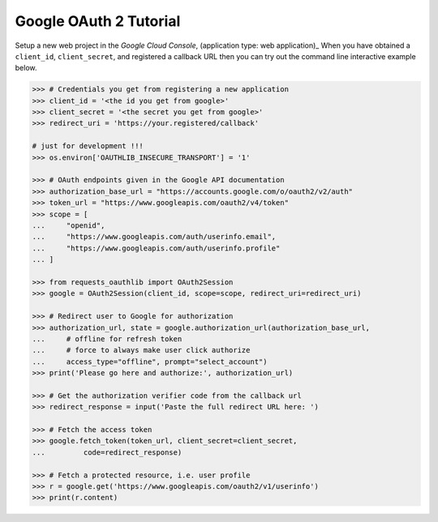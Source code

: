 Google OAuth 2 Tutorial
==========================

Setup a new web project in the `Google Cloud Console`, (application type: web application)_
When you have obtained a ``client_id``, ``client_secret``, and registered
a callback URL then you can try out the command line interactive example below.

.. _`Google Cloud Console`: https://cloud.google.com/console/project

.. code-block:: pycon

    >>> # Credentials you get from registering a new application
    >>> client_id = '<the id you get from google>'
    >>> client_secret = '<the secret you get from google>'
    >>> redirect_uri = 'https://your.registered/callback'
    
    # just for development !!!
    >>> os.environ['OAUTHLIB_INSECURE_TRANSPORT'] = '1'
    
    >>> # OAuth endpoints given in the Google API documentation
    >>> authorization_base_url = "https://accounts.google.com/o/oauth2/v2/auth"
    >>> token_url = "https://www.googleapis.com/oauth2/v4/token"
    >>> scope = [
    ...     "openid",
    ...     "https://www.googleapis.com/auth/userinfo.email",
    ...     "https://www.googleapis.com/auth/userinfo.profile"
    ... ]

    >>> from requests_oauthlib import OAuth2Session
    >>> google = OAuth2Session(client_id, scope=scope, redirect_uri=redirect_uri)

    >>> # Redirect user to Google for authorization
    >>> authorization_url, state = google.authorization_url(authorization_base_url,
    ...     # offline for refresh token
    ...     # force to always make user click authorize
    ...     access_type="offline", prompt="select_account")
    >>> print('Please go here and authorize:', authorization_url)

    >>> # Get the authorization verifier code from the callback url
    >>> redirect_response = input('Paste the full redirect URL here: ')

    >>> # Fetch the access token
    >>> google.fetch_token(token_url, client_secret=client_secret,
    ...         code=redirect_response)

    >>> # Fetch a protected resource, i.e. user profile
    >>> r = google.get('https://www.googleapis.com/oauth2/v1/userinfo')
    >>> print(r.content)

